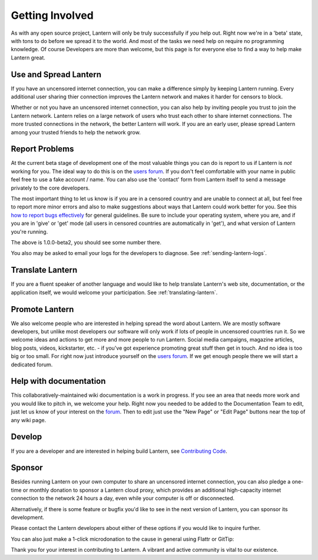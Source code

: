 .. _getting-involved:

Getting Involved
=================

As with any open source project, Lantern will only be truly successfully
if *you* help out. Right now we're in a 'beta' state, with tons to do
before we spread it to the world. And most of the tasks we need help on
require no programming knowledge. Of course Developers are more than
welcome, but this page is for everyone else to find a way to help make
Lantern great.

Use and Spread Lantern
----------------------

If you have an uncensored internet connection, you can make a difference
simply by keeping Lantern running. Every additional user sharing thier
connection improves the Lantern network and makes it harder for censors to block.

Whether or not you have an uncensored internet connection, you can also
help by inviting people you trust to join the Lantern network. Lantern
relies on a large network of users who trust each other to share
internet connections. The more trusted connections in the network,
the better Lantern will work. If you are an early user, please spread
Lantern among your trusted friends to help the network grow.

Report Problems
---------------

At the current beta stage of development one of the most valuable
things you can do is report to us if Lantern is *not* working for you. The
ideal way to do this is on the `users forum <https://groups.google.com/group/lantern-users-en>`__. If you
don't feel comfortable with your name in public feel free to use a fake
account / name. You can also use the 'contact' form from Lantern itself to send a message privately to the core developers.

.. image:: https://www.evernote.com/shard/s209/sh/b0ebafae-f50e-41e7-b003-11299102d348/feefe49505573ab528410b708e48b0e1/deep/0/Lantern%20and%20Welcome%20to%20Mail.png
   :alt: contact

The most important thing to let us know is if you are in a censored
country and are unable to connect at all, but feel free to report more
minor errors and also to make suggestions about ways that Lantern could
work better for you. See this `how to report bugs effectively <http://www.chiark.greenend.org.uk/-sgtatham/bugs.html>`__ for general guidelines. Be sure to include your operating
system, where you are, and if you are in 'give' or 'get' mode (all users
in censored countries are automatically in 'get'), and what version of
Lantern you're running.

.. image:: https://www.evernote.com/shard/s209/sh/dca46162-f8f4-4e19-9719-f83405a35305/0167dda5f704e71697bbe7124a8a1b79/deep/0/Lantern%20and%20Create%20New%20Page%20%C2%B7%20getlantern/lantern%20Wiki.png
   :alt: lantern version

The above is 1.0.0-beta2, you should see some number there.

You also may be asked to email your logs for the developers to diagnose.
See :ref:`sending-lantern-logs`.

Translate Lantern
------------------

If you are a fluent speaker of another language and would like to help
translate Lantern's web site, documentation, or the application itself,
we would welcome your participation. See :ref:`translating-lantern`.

Promote Lantern
---------------

We also welcome people who are interested in helping spread the word
about Lantern. We are mostly software developers, but unlike most
developers our software will only work if lots of people in uncensored
countries run it. So we welcome ideas and actions to get more and more
people to run Lantern. Social media campaigns, magazine articles, blog
posts, videos, kickstarter, etc. - if you've got experience promoting
great stuff then get in touch. And no idea is too big or too small. For
right now just introduce yourself on the `users
forum <https://groups.google.com/group/lantern-users-en>`_. If we get
enough people there we will start a dedicated forum.

Help with documentation
------------------------

This collaboratively-maintained wiki documentation is a work in
progress. If you see an area that needs more work and you would like to
pitch in, we welcome your help. Right now you needed to be added to the
Documentation Team to edit, just let us know of your interest on the
`forum <https://groups.google.com/forum/#!forum/lantern-users-en>`__.
Then to edit just use the "New Page" or "Edit Page" buttons near the top
of any wiki page.

Develop
--------

If you are a developer and are interested in helping build Lantern, see
`Contributing Code <../../developer/html/Contributing.html>`_.

Sponsor
--------

Besides running Lantern on your own computer to share an uncensored
internet connection, you can also pledge a one-time or monthly donation
to sponsor a Lantern cloud proxy, which provides an additional
high-capacity internet connection to the network 24 hours a day, even
while your computer is off or disconnected.

Alternatively, if there is some feature or bugfix you'd like to see in
the next version of Lantern, you can sponsor its development.

Please contact the Lantern developers about either of these options if
you would like to inquire further.

You can also just make a 1-click microdonation to the cause in general
using Flattr or GitTip:

Thank you for your interest in contributing to Lantern. A vibrant and
active community is vital to our existence.
